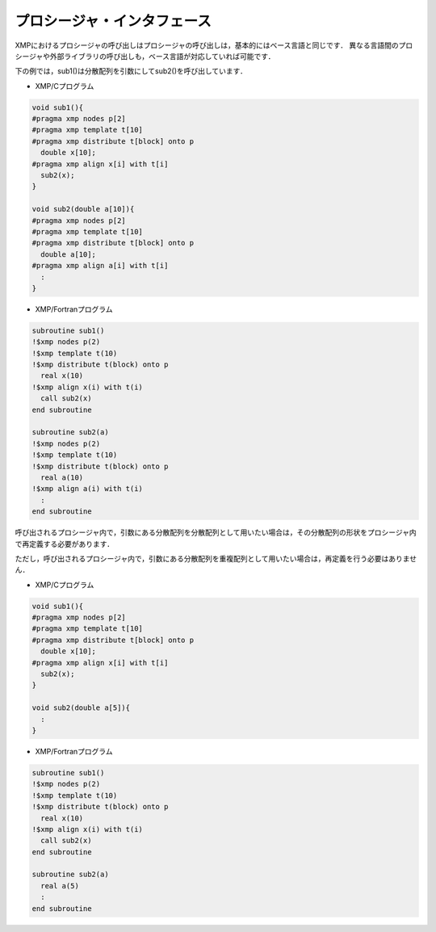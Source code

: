 =================================
プロシージャ・インタフェース
=================================

XMPにおけるプロシージャの呼び出しはプロシージャの呼び出しは，基本的にはベース言語と同じです．
異なる言語間のプロシージャや外部ライブラリの呼び出しも，ベース言語が対応していれば可能です．

下の例では，sub1()は分散配列を引数にしてsub2()を呼び出しています．

* XMP/Cプログラム

.. code-block:: C

    void sub1(){
    #pragma xmp nodes p[2]
    #pragma xmp template t[10]
    #pragma xmp distribute t[block] onto p
      double x[10];
    #pragma xmp align x[i] with t[i]
      sub2(x);
    }

    void sub2(double a[10]){
    #pragma xmp nodes p[2]
    #pragma xmp template t[10]
    #pragma xmp distribute t[block] onto p
      double a[10];
    #pragma xmp align a[i] with t[i]
      :
    }

* XMP/Fortranプログラム

.. code-block:: Fortran

    subroutine sub1()
    !$xmp nodes p(2)
    !$xmp template t(10)
    !$xmp distribute t(block) onto p
      real x(10)
    !$xmp align x(i) with t(i)
      call sub2(x)
    end subroutine
    
    subroutine sub2(a)
    !$xmp nodes p(2)
    !$xmp template t(10)
    !$xmp distribute t(block) onto p
      real a(10)
    !$xmp align a(i) with t(i)
      :
    end	subroutine

呼び出されるプロシージャ内で，引数にある分散配列を分散配列として用いたい場合は，その分散配列の形状をプロシージャ内で再定義する必要があります．

.. image:: ../img/procedure/destributed_array.png

ただし，呼び出されるプロシージャ内で，引数にある分散配列を重複配列として用いたい場合は，再定義を行う必要はありません．

* XMP/Cプログラム

.. code-block:: C

    void sub1(){
    #pragma xmp nodes p[2]
    #pragma xmp template t[10]
    #pragma xmp distribute t[block] onto p
      double x[10];
    #pragma xmp align x[i] with t[i]
      sub2(x);
    }

    void sub2(double a[5]){
      :
    }

* XMP/Fortranプログラム

.. code-block:: Fortran

    subroutine sub1()
    !$xmp nodes p(2)
    !$xmp template t(10)
    !$xmp distribute t(block) onto p
      real x(10)
    !$xmp align x(i) with t(i)
      call sub2(x)
    end subroutine

    subroutine sub2(a)
      real a(5)
      :
    end subroutine

.. image:: ../img/procedure/duplicated_array.png

